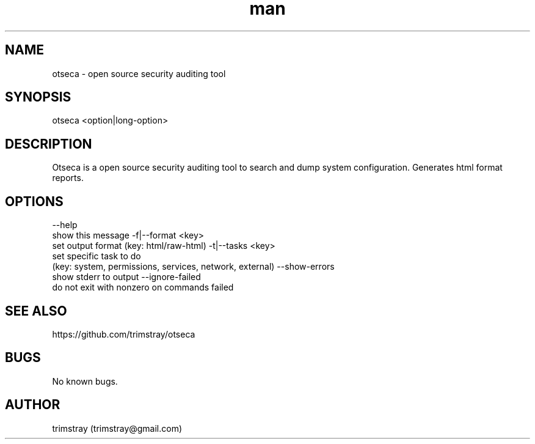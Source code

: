 .\" Manpage for otseca.
.\" Contact trimstray@gmail.com.
.TH man 8 "29.05.2018" "1.0.3" "otseca man page"
.SH NAME
otseca \- open source security auditing tool
.SH SYNOPSIS
otseca <option|long-option>
.SH DESCRIPTION
Otseca is a open source security auditing tool to search and dump system configuration. Generates html format reports.
.SH OPTIONS
--help
        show this message
-f|--format <key>
        set output format (key: html/raw-html)
-t|--tasks <key>
        set specific task to do
        (key: system, permissions, services, network, external)
--show-errors
        show stderr to output
--ignore-failed
        do not exit with nonzero on commands failed
.SH SEE ALSO
https://github.com/trimstray/otseca
.SH BUGS
No known bugs.
.SH AUTHOR
trimstray (trimstray@gmail.com)
